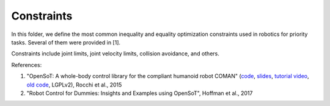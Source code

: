 Constraints
===========

In this folder, we define the most common inequality and equality optimization constraints used in robotics for 
priority tasks. Several of them were provided in [1].

Constraints include joint limits, joint velocity limits, collision avoidance, and others.

References:

1. "OpenSoT: A whole-body control library for the compliant humanoid robot COMAN" (`code <https://opensot.wixsite.com/opensot>`_, `slides <https://docs.google.com/presentation/d/1kwJsAnVi_3ADtqFSTP8wq3JOGLcvDV_ypcEEjPHnCEA>`_, `tutorial video <https://www.youtube.com/watch?v=yFon-ZDdSyg>`_, `old code <https://github.com/songcheng/OpenSoT>`_, LGPLv2), Rocchi et al., 2015
2. "Robot Control for Dummies: Insights and Examples using OpenSoT", Hoffman et al., 2017


